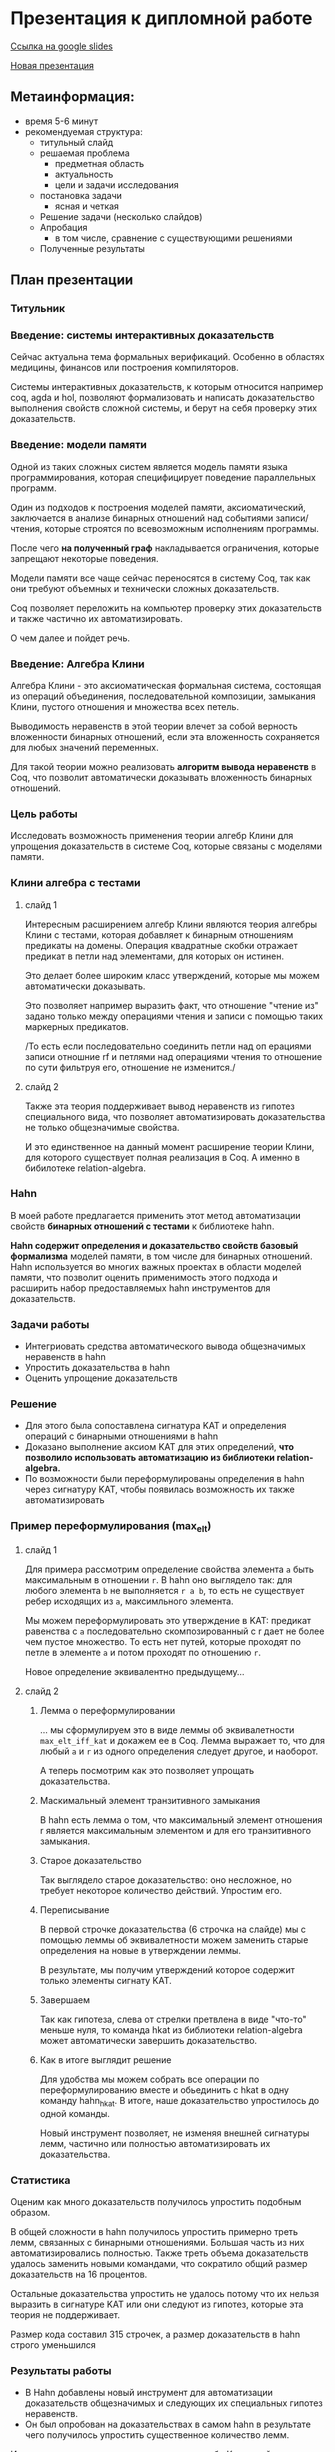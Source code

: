 * Презентация к дипломной работе

  [[https://docs.google.com/presentation/d/1c9itHz_mKdMtt-jsgyNcBAzFgRIWwGmYwoPhsS744cY/edit?usp=sharing][Ссылка на google slides]]

  [[https://docs.google.com/presentation/d/1yvQZNiBJ27dwnHgTJZ6JOn9aQXyNqLXSRXa7gYDbZcI/edit?usp=sharing][Новая презентация]]

** Метаинформация:
   - время 5-6 минут
   - рекомендуемая структура:
     + титульный слайд
     + решаемая проблема
       * предметная область
       * актуальность
       * цели и задачи исследования
     + постановка задачи
       * ясная и четкая
     + Решение задачи (несколько слайдов)
     + Апробация 
       * в том числе, сравнение с существующими решениями
     + Полученные результаты

** План презентации

*** Титульник 
*** Введение: системы интерактивных доказательств
    Сейчас актуальна тема формальных верификаций. 
    Особенно в областях медицины, финансов или построения компиляторов.
      
    Системы интерактивных доказательств, к которым относится например coq, agda и hol, позволяют
    формализовать и написать доказательство выполнения свойств сложной системы, и берут на
    себя проверку этих доказательств.

*** Введение: модели памяти
    Одной из таких сложных систем является модель памяти языка программирования, которая специфицирует
    поведение параллельных программ.
    
    Один из подходов к построения моделей памяти, аксиоматический, заключается в
    анализе бинарных отношений над событиями записи/чтения, которые строятся по всевозможным исполнениям программы.
    
    После чего *на полученный граф* накладывается ограничения, 
    которые запрещают некоторые поведения.
    
    Модели памяти все чаще сейчас переносятся в систему Coq, так как они требуют объемных
    и технически сложных доказательств. 

    Coq позволяет переложить на компьютер проверку этих доказательств и также частично их
    автоматизировать.  

    О чем далее и пойдет речь.

*** Введение: Алгебра Клини 
    Алгебра Клини - это аксиоматическая формальная система, состоящая из операций объединения,
    последовательной композиции, замыкания Клини, пустого отношения и множества всех петель.

    Выводимость неравенств в этой теории влечет за собой верность
    вложенности бинарных отношений, если эта вложенность сохраняется для любых значений переменных.

    Для такой теории можно реализовать *алгоритм вывода неравенств* в Coq, что
    позволит автоматически доказывать вложенность бинарных отношений.
    
*** Цель работы
    Исследовать возможность применения теории алгебр Клини для упрощения доказательств в системе Coq,
    которые связаны с моделями памяти.

*** Клини алгебра с тестами
**** слайд 1 
     Интересным расширением алгебр Клини являются теория алгебры Клини с тестами, которая добавляет к
     бинарным отношениям предикаты на домены. Операция квадратные скобки отражает предикат в
     петли над элементами, для которых он истинен.

     Это делает более широким класс утверждений, которые мы можем автоматически доказывать.

     Это позволяет например выразить факт, что отношение "чтение из" задано только между операциями
     чтения и записи с помощью таких маркерных предикатов. 

     /То есть если последовательно соединить петли
     над оп ерациями записи отношние rf и петлями над операциями чтения то отношение по сути фильтруя
     его, отношение не изменится./

**** слайд 2
     Также эта теория поддерживает вывод неравенств из гипотез специального вида, что позволяет
     автоматизировать доказательства не только общезначимые свойства.
    
     И это единственное на данный момент расширение теории Клини, для которого существует полная
     реализация в Coq. А именно в бибилотеке relation-algebra.

*** Hahn
    В моей работе предлагается применить этот метод автоматизации свойств *бинарных отношений с тестами* к библиотеке hahn.
    
    *Hahn содержит определения и доказательство свойств базовый формализма* моделей памяти, в том числе
    для бинарных отношений. 
    Hahn используется во многих важных проектах в области моделей памяти,
    что позволит оценить применимость этого подхода и
    расширить набор предоставляемых hahn инструментов для доказательств.

*** Задачи работы
    - Интегриовать средства автоматического вывода общезначимых  неравенств в hahn
    - Упростить доказательства в hahn
    - Оценить упрощение доказательств

*** Решение
    - Для этого была сопоставлена сигнатура KAT и определения операций с бинарными отношениями в hahn
    - Доказано выполнение аксиом KAT для этих определений, **что позволило использовать автоматизацию из
      библиотеки relation-algebra.**
    - По возможности были переформулированы определения в hahn через сигнатуру KAT, чтобы появилась
      возможность их также автоматизировать

*** Пример переформулирования (max_elt)
**** слайд 1    
     Для примера рассмотрим определение свойства элемента =a= быть максимальным в отношении =r=.
     В hahn оно выглядело так: 
     для любого элемента =b= не выполняется =r a b=, 
     то есть не существует ребер исходящих из =a=, максимльного элемента. 

     Мы можем переформулировать это утверждение в KAT: предикат равенства с =a= последовательно
     скомпозированный с r дает не более чем пустое множество. То есть нет путей, которые проходят по
     петле в элементе =a= и потом проходят по отношению =r=. 

     Новое определение эквивалентно предыдущему...
 
**** слайд 2
***** Лемма о переформулировании
      ... мы сформулируем это в виде леммы об эквивалетности =max_elt_iff_kat= и докажем ее в Coq. 
      Лемма выражает то, 
      что для любый =a= и =r= из одного определения следует другое, и наоборот.

      А теперь посмотрим как это позволяет упрощать доказательства.

***** Маскимальный элемент транзитивного замыкания
      В hahn есть лемма о том, что максимальный элемент отношения r является максимальным элементом и
      для его транзитивного замыкания.
      
***** Старое доказательство
      Так выглядело старое доказательство: оно несложное, но требует некоторое количество действий.
      Упростим его.

***** Переписывание
      В первой строчке доказательства (6 строчка на слайде) мы с помощью леммы об эквивалетности
       можем заменить старые определения на новые в утверждении леммы.

      В результате, мы получим утверждений которое содержит только элементы сигнату KAT. 

***** Завершаем
      Так как гипотеза, слева от стрелки претвлена в виде "что-то" меньше нуля, то команда hkat из
      библиотеки relation-algebra может автоматически завершить доказательство.

***** Как в итоге выглядит решение
      Для удобства мы можем собрать все операции по переформулированию вместе и обьединить с hkat в
      одну команду hahn_hkat. В итоге, наше доказательство упростилось до одной команды.
      
      Новый инструмент позволяет, не изменяя внешней сигнатуры лемм,
      частично или полностью автоматизировать их доказательства.

*** Статистика
    Оценим как много доказательств получилось упростить подобным образом.

    В общей сложности в hahn получилось упростить примерно треть лемм, связанных с бинарными
    отношениями. Большая часть из них автоматизировались полностью. 
    Также треть объема доказательств удалось заменить новыми командами, что сократило общий размер
    доказательств на 16 процентов.

    Остальные доказательства упростить не удалось потому что их нельзя выразить в сигнатуре KAT или они
    следуют из гипотез, которые эта теория не поддерживает.

    Размер кода составил 315 строчек, а размер доказательств в hahn строго уменьшился 

*** Результаты работы
    - В Hahn добавлены новый инструмент для автоматизации доказательств общезначимых и следующих их
      специальных гипотез неравенств.
    - Он был опробован на доказательствах в самом hahn в результате чего получилось
      упростить существенное количество лемм.

   Из чего можно сделать вывод, что теория алгебр Клини действительно может упростить работу с моделей
   памяти в системе Coq.

*** Запасные слайды:
    - Таблица всех переформулирований
    - Переформулирования вне KAT
    - Выды гипотез, которые можно использовать
    - Пример общезначимых неравенств
    - Пример доказательства из гипотез
    - Пример всех исполенений программы

